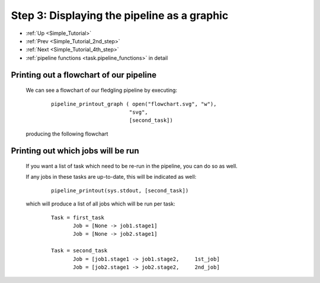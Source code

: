 .. _Simple_Tutorial_3rd_step:


###################################################################
Step 3: Displaying the pipeline as a graphic
###################################################################
* :ref:`Up <Simple_Tutorial>` 
* :ref:`Prev <Simple_Tutorial_2nd_step>` 
* :ref:`Next <Simple_Tutorial_4th_step>` 
* :ref:`pipeline functions <task.pipeline_functions>` in detail

=============================================
Printing out a flowchart of our pipeline
=============================================

    We can see a flowchart of our fledgling pipeline by executing:
        ::
        
            pipeline_printout_graph ( open("flowchart.svg", "w"),
                                     "svg",
                                     [second_task])
        
    .. ???
    
    producing the following flowchart
    
    .. image:: ../../images/simple_tutorial_step3.png



=======================================
Printing out which jobs will be run
=======================================

    If you want a list of task which need to be re-run in the pipeline, you can
    do so as well.
    
    If any jobs in these tasks are up-to-date, this will be indicated as well:
        ::
    
            pipeline_printout(sys.stdout, [second_task])
            
    which will produce a list of all jobs which will be run per task:
    
        ::
        
            Task = first_task
                   Job = [None -> job1.stage1]
                   Job = [None -> job2.stage1]
            
            Task = second_task
                   Job = [job1.stage1 -> job1.stage2,     1st_job]
                   Job = [job2.stage1 -> job2.stage2,     2nd_job]
        
    .. ???

